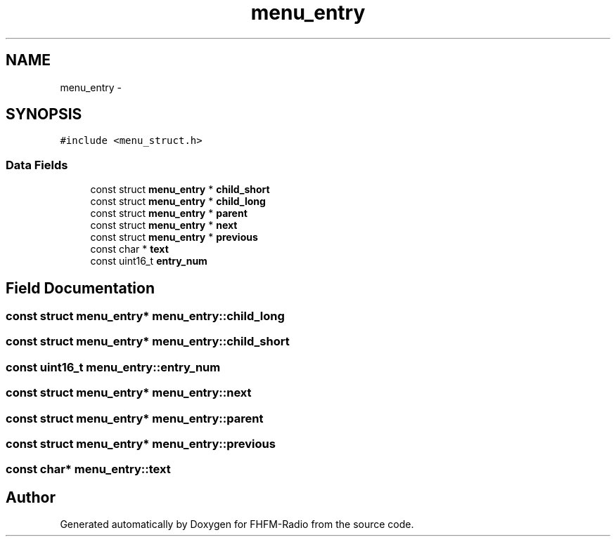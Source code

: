 .TH "menu_entry" 3 "Thu Mar 26 2015" "Version V2.0" "FHFM-Radio" \" -*- nroff -*-
.ad l
.nh
.SH NAME
menu_entry \- 
.SH SYNOPSIS
.br
.PP
.PP
\fC#include <menu_struct\&.h>\fP
.SS "Data Fields"

.in +1c
.ti -1c
.RI "const struct \fBmenu_entry\fP * \fBchild_short\fP"
.br
.ti -1c
.RI "const struct \fBmenu_entry\fP * \fBchild_long\fP"
.br
.ti -1c
.RI "const struct \fBmenu_entry\fP * \fBparent\fP"
.br
.ti -1c
.RI "const struct \fBmenu_entry\fP * \fBnext\fP"
.br
.ti -1c
.RI "const struct \fBmenu_entry\fP * \fBprevious\fP"
.br
.ti -1c
.RI "const char * \fBtext\fP"
.br
.ti -1c
.RI "const uint16_t \fBentry_num\fP"
.br
.in -1c
.SH "Field Documentation"
.PP 
.SS "const struct \fBmenu_entry\fP* menu_entry::child_long"

.SS "const struct \fBmenu_entry\fP* menu_entry::child_short"

.SS "const uint16_t menu_entry::entry_num"

.SS "const struct \fBmenu_entry\fP* menu_entry::next"

.SS "const struct \fBmenu_entry\fP* menu_entry::parent"

.SS "const struct \fBmenu_entry\fP* menu_entry::previous"

.SS "const char* menu_entry::text"


.SH "Author"
.PP 
Generated automatically by Doxygen for FHFM-Radio from the source code\&.
